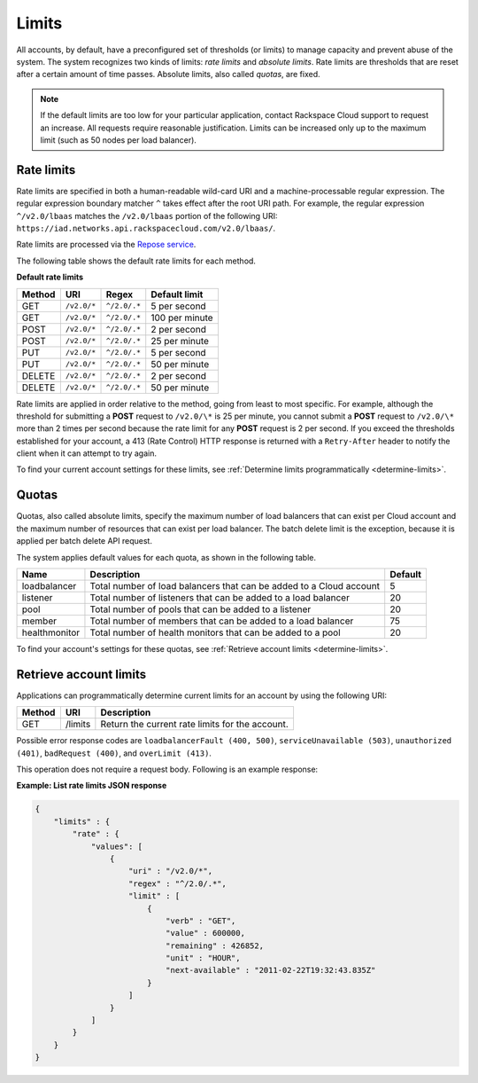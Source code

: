 .. _limits:

======
Limits
======

All accounts, by default, have a preconfigured set of thresholds (or limits) to
manage capacity and prevent abuse of the system. The system recognizes two
kinds of limits: *rate limits* and *absolute limits*. Rate limits are
thresholds that are reset after a certain amount of time passes. Absolute
limits, also called *quotas*, are fixed.

.. note::
   If the default limits are too low for your particular application,
   contact Rackspace Cloud support to request an increase. All requests
   require reasonable justification. Limits can be increased only up to the
   maximum limit (such as 50 nodes per load balancer).

.. _clb-dg-api-info-limits-ratelimits:

Rate limits
~~~~~~~~~~~

Rate limits are specified in both a human-readable wild-card URI and a
machine-processable regular expression. The regular expression boundary matcher
``^`` takes effect after the root URI path. For example, the regular expression
``^/v2.0/lbaas`` matches the ``/v2.0/lbaas`` portion of the
following URI: ``https://iad.networks.api.rackspacecloud.com/v2.0/lbaas/``.

Rate limits are processed via the `Repose service`_.

The following table shows the default rate limits for each method.

.. _clb-dg-api-info-limits-ratelimits-default:

**Default rate limits**

+--------+-------------+--------------+---------------+
| Method | URI         | Regex        | Default limit |
+========+=============+==============+===============+
| GET    | ``/v2.0/*`` | ``^/2.0/.*`` | 5 per second  |
+--------+-------------+--------------+---------------+
| GET    | ``/v2.0/*`` | ``^/2.0/.*`` | 100 per minute|
+--------+-------------+--------------+---------------+
| POST   | ``/v2.0/*`` | ``^/2.0/.*`` | 2 per second  |
+--------+-------------+--------------+---------------+
| POST   | ``/v2.0/*`` | ``^/2.0/.*`` | 25 per minute |
+--------+-------------+--------------+---------------+
| PUT    | ``/v2.0/*`` | ``^/2.0/.*`` | 5 per second  |
+--------+-------------+--------------+---------------+
| PUT    | ``/v2.0/*`` | ``^/2.0/.*`` | 50 per minute |
+--------+-------------+--------------+---------------+
| DELETE | ``/v2.0/*`` | ``^/2.0/.*`` | 2 per second  |
+--------+-------------+--------------+---------------+
| DELETE | ``/v2.0/*`` | ``^/2.0/.*`` | 50 per minute |
+--------+-------------+--------------+---------------+

Rate limits are applied in order relative to the method, going from least to
most specific. For example, although the threshold for submitting a  **POST**
request to ``/v2.0/\*`` is 25 per minute, you cannot submit a **POST** request
to ``/v2.0/\*`` more than 2 times per second because the rate limit for any
**POST** request is 2 per second. If you exceed the thresholds established for
your account, a 413 (Rate Control) HTTP response is returned with
a ``Retry-After`` header to notify the client when it can attempt to try again.

To find your current account settings for these limits, see
:ref:`Determine limits programmatically <determine-limits>`.

.. _Repose service: http://www.openrepose.org

Quotas
~~~~~~

Quotas, also called absolute limits, specify the maximum number of load
balancers that can exist per Cloud account and the maximum number of resources
that can exist per load balancer. The batch delete limit is the exception,
because it is applied per batch delete API request.

The system applies default values for each quota, as shown in the following table.

+--------------------+------------------------------------------------------------------------+---------+
| Name               | Description                                                            | Default |
+====================+========================================================================+=========+
| loadbalancer       | Total number of load balancers that can be added to a Cloud account    | 5       |
+--------------------+------------------------------------------------------------------------+---------+
| listener           | Total number of listeners that can be added to a load balancer         | 20      |
+--------------------+------------------------------------------------------------------------+---------+
| pool               | Total number of pools that can be added to a listener                  | 20      |
+--------------------+------------------------------------------------------------------------+---------+
| member             | Total number of members that can be added to a load balancer           | 75      |
+--------------------+------------------------------------------------------------------------+---------+
| healthmonitor      | Total number of health monitors that can be added to a pool            | 20      |
+--------------------+------------------------------------------------------------------------+---------+

To find your account's settings for these quotas, see
:ref:`Retrieve account limits <determine-limits>`.

.. _determine-limits:

Retrieve account limits
~~~~~~~~~~~~~~~~~~~~~~~

Applications can programmatically determine current limits for an account by
using the following URI:

+-------+-------------------------------+-----------------------------------------------------+
| Method| URI                           | Description                                         |
+=======+===============================+=====================================================+
| GET   | /limits                       | Return the current rate limits for the account.     |
+-------+-------------------------------+-----------------------------------------------------+


Possible error response codes are ``loadbalancerFault (400, 500)``,
``serviceUnavailable (503)``, ``unauthorized (401)``, ``badRequest (400)``, and
``overLimit (413)``.

This operation does not require a request body. Following is an example
response:

**Example: List rate limits JSON response**

.. code::

    {
        "limits" : {
            "rate" : {
                "values": [
                    {
                        "uri" : "/v2.0/*",
                        "regex" : "^/2.0/.*",
                        "limit" : [
                            {
                                "verb" : "GET",
                                "value" : 600000,
                                "remaining" : 426852,
                                "unit" : "HOUR",
                                "next-available" : "2011-02-22T19:32:43.835Z"
                            }
                        ]
                    }
                ]
            }
        }
    }
